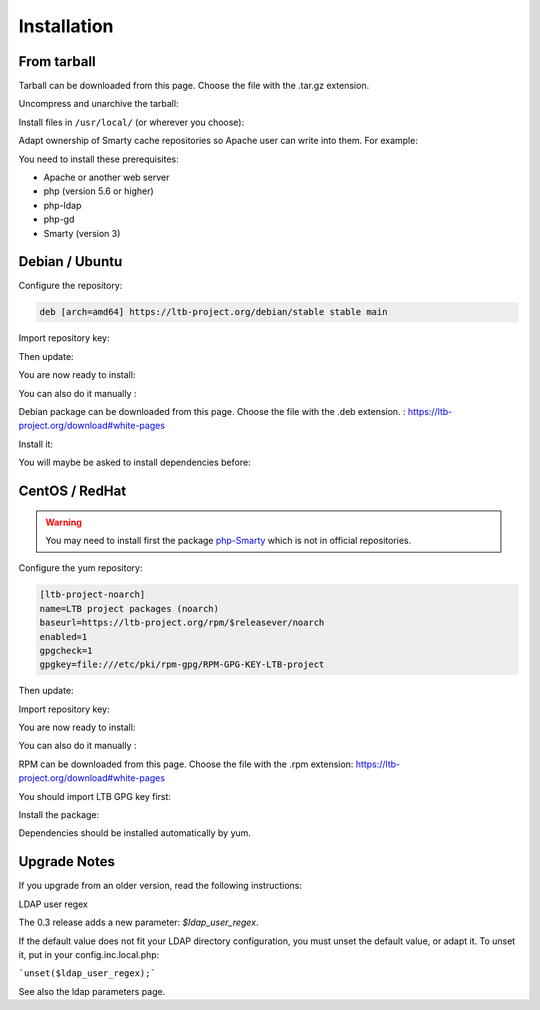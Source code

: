 Installation
============

From tarball
------------

Tarball can be downloaded from this page. Choose the file with the .tar.gz extension.

Uncompress and unarchive the tarball: 

.. prompt:: bash #

   tar zxvf ltb-project-white-pages-VERSION.tar.gz

Install files in ``/usr/local/`` (or wherever you choose):

.. prompt:: bash #

   mv ltb-project-white-pages-VERSION /usr/local/white-pages

Adapt ownership of Smarty cache repositories so Apache user can write into them. For example: 

.. prompt:: bash #

   chown apache:apache /usr/local/white-pages/cache
   chown apache:apache /usr/local/white-pages/templates_c

You need to install these prerequisites:

* Apache or another web server
* php (version 5.6 or higher)
* php-ldap
* php-gd
* Smarty (version 3)

Debian / Ubuntu
---------------

Configure the repository:

.. prompt:: bash #

    vi /etc/apt/sources.list.d/ltb-project.list

.. code-block:: ini

    deb [arch=amd64] https://ltb-project.org/debian/stable stable main

Import repository key:

.. prompt:: bash #

    wget -O - https://ltb-project.org/documentation/_static/RPM-GPG-KEY-LTB-project | sudo apt-key add -

Then update:

.. prompt:: bash #

    apt update

You are now ready to install:

.. prompt:: bash #

    apt install white-pages

You can also do it manually :

Debian package can be downloaded from this page. Choose the file with the .deb extension. : https://ltb-project.org/download#white-pages

Install it:

.. prompt:: bash #

   dpkg -i white-pages_VERSION_all.deb

You will maybe be asked to install dependencies before: 

.. prompt:: bash #

   apt install apache2 php php-ldap php-gd smarty3

CentOS / RedHat
---------------

.. warning:: You may need to install first the package `php-Smarty`_ which is not in official repositories.

.. _php-Smarty: https://pkgs.org/download/php-Smarty

Configure the yum repository:

.. prompt:: bash #

    vi /etc/yum.repos.d/ltb-project.repo
.. code-block:: ini

    [ltb-project-noarch]
    name=LTB project packages (noarch)
    baseurl=https://ltb-project.org/rpm/$releasever/noarch
    enabled=1
    gpgcheck=1
    gpgkey=file:///etc/pki/rpm-gpg/RPM-GPG-KEY-LTB-project

Then update:

.. prompt:: bash #

    yum update

Import repository key:

.. prompt:: bash #

    rpm --import https://ltb-project.org/documentation/_static/RPM-GPG-KEY-LTB-project

You are now ready to install:

.. prompt:: bash #

    yum install white-pages

You can also do it manually :

RPM can be downloaded from this page. Choose the file with the .rpm extension: https://ltb-project.org/download#white-pages

You should import LTB GPG key first: 

.. prompt:: bash #

   rpm --import http://ltb-project.org/documentation/_static/RPM-GPG-KEY-LTB-project

Install the package:

.. prompt:: bash #

   yum localinstall white-pages-VERSION.noarch.rpm

Dependencies should be installed automatically by yum.

Upgrade Notes
-------------

If you upgrade from an older version, read the following instructions:

LDAP user regex

The 0.3 release adds a new parameter: `$ldap_user_regex`.

If the default value does not fit your LDAP directory configuration, you must unset the default value, or adapt it. To unset it, put in your config.inc.local.php:

```unset($ldap_user_regex);```

See also the ldap parameters page.
